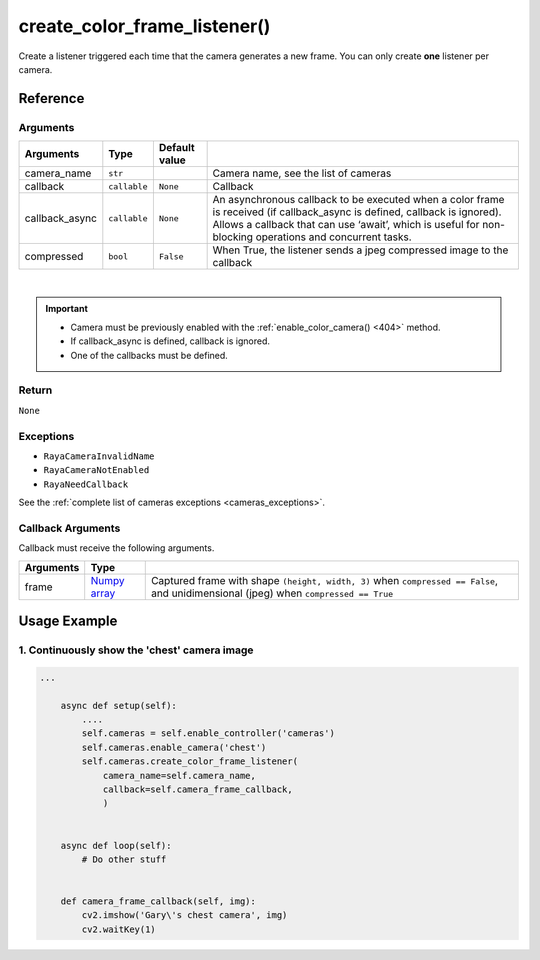 ===================================
create_color_frame_listener()
===================================

.. raw:: html

    <hr/>


Create a listener triggered each time that the camera generates a new
frame. You can only create **one** listener per camera.

Reference
==========

Arguments
-----------

+-----------------+-----------------+-----------------+-----------------+
| Arguments       | Type            | Default value   |                 |
+=================+=================+=================+=================+
| camera_name     | ``str``         |                 | Camera name,    |
|                 |                 |                 | see the list of |
|                 |                 |                 | cameras         |
+-----------------+-----------------+-----------------+-----------------+
| callback        | ``callable``    | ``None``        | Callback        |
+-----------------+-----------------+-----------------+-----------------+
| callback_async  | ``callable``    | ``None``        | An asynchronous |
|                 |                 |                 | callback to be  |
|                 |                 |                 | executed when a |
|                 |                 |                 | color frame is  |
|                 |                 |                 | received (if    |
|                 |                 |                 | callback_async  |
|                 |                 |                 | is defined,     |
|                 |                 |                 | callback is     |
|                 |                 |                 | ignored).       |
|                 |                 |                 | Allows a        |
|                 |                 |                 | callback that   |
|                 |                 |                 | can use         |
|                 |                 |                 | ‘await’, which  |
|                 |                 |                 | is useful for   |
|                 |                 |                 | non-blocking    |
|                 |                 |                 | operations and  |
|                 |                 |                 | concurrent      |
|                 |                 |                 | tasks.          |
+-----------------+-----------------+-----------------+-----------------+
| compressed      | ``bool``        | ``False``       | When True, the  |
|                 |                 |                 | listener sends  |
|                 |                 |                 | a jpeg          |
|                 |                 |                 | compressed      |
|                 |                 |                 | image to the    |
|                 |                 |                 | callback        |
+-----------------+-----------------+-----------------+-----------------+

| 

.. important::

    -  Camera must be previously enabled with the :ref:`enable_color_camera() <404>` method.
    -  If callback_async is defined, callback is ignored.
    -  One of the callbacks must be defined.


Return
----------

``None``

Exceptions
-------------

-  ``RayaCameraInvalidName``
-  ``RayaCameraNotEnabled``
-  ``RayaNeedCallback``

See the :ref:`complete list of cameras exceptions <cameras_exceptions>`.

Callback Arguments
--------------------

Callback must receive the following arguments.

+-----------------------+-----------------------+-------------------------------------------------+
| Arguments             | Type                  |                                                 |
+=======================+=======================+=================================================+
| frame                 | `Numpy                | Captured frame with shape ``(height, width, 3)``|
|                       | array <https:         | when ``compressed == False``, and unidimensional|
|                       | //numpy.org/doc/stabl | (jpeg) when ``compressed == True``              |
|                       | e/reference/generated |                                                 |
|                       | /numpy.array.html>`__ |                                                 |
+-----------------------+-----------------------+-------------------------------------------------+

Usage Example
==================

1. Continuously show the 'chest' camera image
------------------------------------------------

.. code-block:: python

    ...

        async def setup(self):
            ....
            self.cameras = self.enable_controller('cameras')
            self.cameras.enable_camera('chest')
            self.cameras.create_color_frame_listener(
                camera_name=self.camera_name, 
                callback=self.camera_frame_callback,
                )


        async def loop(self):
            # Do other stuff


        def camera_frame_callback(self, img):
            cv2.imshow('Gary\'s chest camera', img)
            cv2.waitKey(1)
